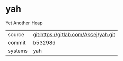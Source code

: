 * yah

Yet Another Heap

|---------+--------------------------------------|
| source  | git:https://gitlab.com/Aksej/yah.git |
| commit  | b53298d                              |
| systems | yah                                  |
|---------+--------------------------------------|
